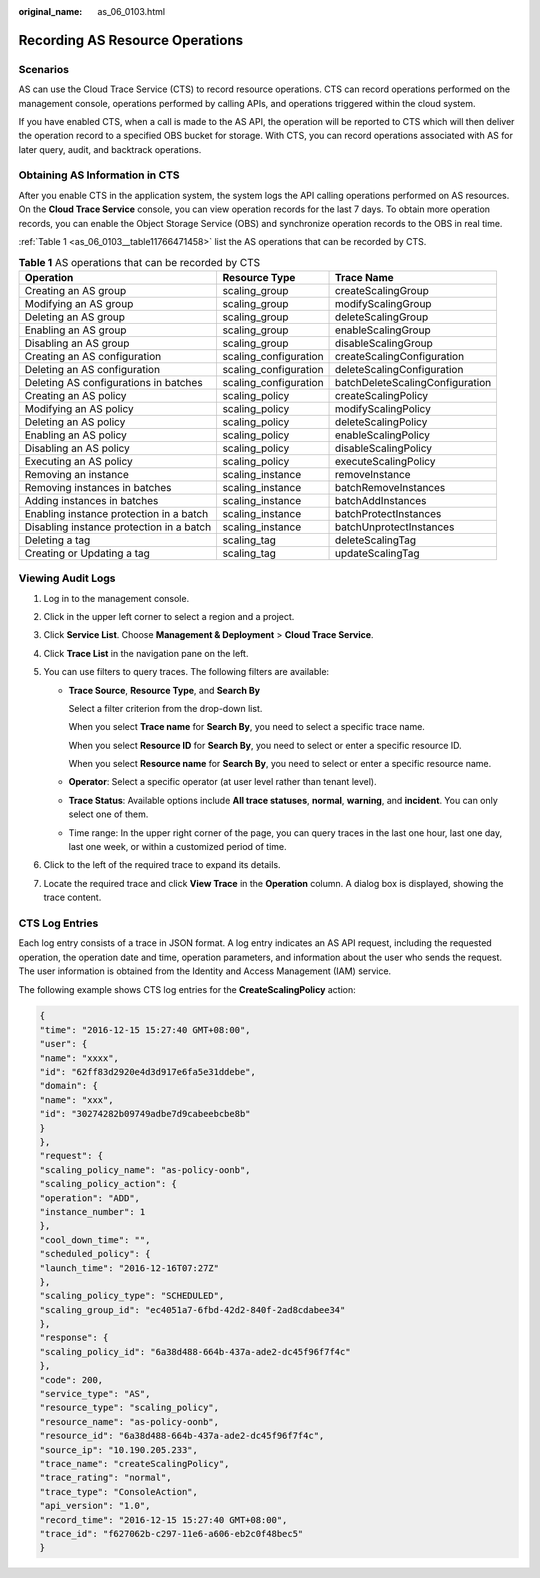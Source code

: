 :original_name: as_06_0103.html

.. _as_06_0103:

Recording AS Resource Operations
================================

Scenarios
---------

AS can use the Cloud Trace Service (CTS) to record resource operations. CTS can record operations performed on the management console, operations performed by calling APIs, and operations triggered within the cloud system.

If you have enabled CTS, when a call is made to the AS API, the operation will be reported to CTS which will then deliver the operation record to a specified OBS bucket for storage. With CTS, you can record operations associated with AS for later query, audit, and backtrack operations.

Obtaining AS Information in CTS
-------------------------------

After you enable CTS in the application system, the system logs the API calling operations performed on AS resources. On the **Cloud Trace Service** console, you can view operation records for the last 7 days. To obtain more operation records, you can enable the Object Storage Service (OBS) and synchronize operation records to the OBS in real time.

:ref:`Table 1 <as_06_0103__table11766471458>` list the AS operations that can be recorded by CTS.

.. _as_06_0103__table11766471458:

.. table:: **Table 1** AS operations that can be recorded by CTS

   +------------------------------------------+-----------------------+---------------------------------+
   | Operation                                | Resource Type         | Trace Name                      |
   +==========================================+=======================+=================================+
   | Creating an AS group                     | scaling_group         | createScalingGroup              |
   +------------------------------------------+-----------------------+---------------------------------+
   | Modifying an AS group                    | scaling_group         | modifyScalingGroup              |
   +------------------------------------------+-----------------------+---------------------------------+
   | Deleting an AS group                     | scaling_group         | deleteScalingGroup              |
   +------------------------------------------+-----------------------+---------------------------------+
   | Enabling an AS group                     | scaling_group         | enableScalingGroup              |
   +------------------------------------------+-----------------------+---------------------------------+
   | Disabling an AS group                    | scaling_group         | disableScalingGroup             |
   +------------------------------------------+-----------------------+---------------------------------+
   | Creating an AS configuration             | scaling_configuration | createScalingConfiguration      |
   +------------------------------------------+-----------------------+---------------------------------+
   | Deleting an AS configuration             | scaling_configuration | deleteScalingConfiguration      |
   +------------------------------------------+-----------------------+---------------------------------+
   | Deleting AS configurations in batches    | scaling_configuration | batchDeleteScalingConfiguration |
   +------------------------------------------+-----------------------+---------------------------------+
   | Creating an AS policy                    | scaling_policy        | createScalingPolicy             |
   +------------------------------------------+-----------------------+---------------------------------+
   | Modifying an AS policy                   | scaling_policy        | modifyScalingPolicy             |
   +------------------------------------------+-----------------------+---------------------------------+
   | Deleting an AS policy                    | scaling_policy        | deleteScalingPolicy             |
   +------------------------------------------+-----------------------+---------------------------------+
   | Enabling an AS policy                    | scaling_policy        | enableScalingPolicy             |
   +------------------------------------------+-----------------------+---------------------------------+
   | Disabling an AS policy                   | scaling_policy        | disableScalingPolicy            |
   +------------------------------------------+-----------------------+---------------------------------+
   | Executing an AS policy                   | scaling_policy        | executeScalingPolicy            |
   +------------------------------------------+-----------------------+---------------------------------+
   | Removing an instance                     | scaling_instance      | removeInstance                  |
   +------------------------------------------+-----------------------+---------------------------------+
   | Removing instances in batches            | scaling_instance      | batchRemoveInstances            |
   +------------------------------------------+-----------------------+---------------------------------+
   | Adding instances in batches              | scaling_instance      | batchAddInstances               |
   +------------------------------------------+-----------------------+---------------------------------+
   | Enabling instance protection in a batch  | scaling_instance      | batchProtectInstances           |
   +------------------------------------------+-----------------------+---------------------------------+
   | Disabling instance protection in a batch | scaling_instance      | batchUnprotectInstances         |
   +------------------------------------------+-----------------------+---------------------------------+
   | Deleting a tag                           | scaling_tag           | deleteScalingTag                |
   +------------------------------------------+-----------------------+---------------------------------+
   | Creating or Updating a tag               | scaling_tag           | updateScalingTag                |
   +------------------------------------------+-----------------------+---------------------------------+

Viewing Audit Logs
------------------

#. Log in to the management console.
#. Click |image1| in the upper left corner to select a region and a project.
#. Click **Service List**. Choose **Management & Deployment** > **Cloud Trace Service**.
#. Click **Trace List** in the navigation pane on the left.
#. You can use filters to query traces. The following filters are available:

   -  **Trace Source**, **Resource Type**, and **Search By**

      Select a filter criterion from the drop-down list.

      When you select **Trace name** for **Search By**, you need to select a specific trace name.

      When you select **Resource ID** for **Search By**, you need to select or enter a specific resource ID.

      When you select **Resource name** for **Search By**, you need to select or enter a specific resource name.

   -  **Operator**: Select a specific operator (at user level rather than tenant level).

   -  **Trace Status**: Available options include **All trace statuses**, **normal**, **warning**, and **incident**. You can only select one of them.

   -  Time range: In the upper right corner of the page, you can query traces in the last one hour, last one day, last one week, or within a customized period of time.

#. Click |image2| to the left of the required trace to expand its details.
#. Locate the required trace and click **View Trace** in the **Operation** column. A dialog box is displayed, showing the trace content.

CTS Log Entries
---------------

Each log entry consists of a trace in JSON format. A log entry indicates an AS API request, including the requested operation, the operation date and time, operation parameters, and information about the user who sends the request. The user information is obtained from the Identity and Access Management (IAM) service.

The following example shows CTS log entries for the **CreateScalingPolicy** action:

.. code-block::

   {
   "time": "2016-12-15 15:27:40 GMT+08:00",
   "user": {
   "name": "xxxx",
   "id": "62ff83d2920e4d3d917e6fa5e31ddebe",
   "domain": {
   "name": "xxx",
   "id": "30274282b09749adbe7d9cabeebcbe8b"
   }
   },
   "request": {
   "scaling_policy_name": "as-policy-oonb",
   "scaling_policy_action": {
   "operation": "ADD",
   "instance_number": 1
   },
   "cool_down_time": "",
   "scheduled_policy": {
   "launch_time": "2016-12-16T07:27Z"
   },
   "scaling_policy_type": "SCHEDULED",
   "scaling_group_id": "ec4051a7-6fbd-42d2-840f-2ad8cdabee34"
   },
   "response": {
   "scaling_policy_id": "6a38d488-664b-437a-ade2-dc45f96f7f4c"
   },
   "code": 200,
   "service_type": "AS",
   "resource_type": "scaling_policy",
   "resource_name": "as-policy-oonb",
   "resource_id": "6a38d488-664b-437a-ade2-dc45f96f7f4c",
   "source_ip": "10.190.205.233",
   "trace_name": "createScalingPolicy",
   "trace_rating": "normal",
   "trace_type": "ConsoleAction",
   "api_version": "1.0",
   "record_time": "2016-12-15 15:27:40 GMT+08:00",
   "trace_id": "f627062b-c297-11e6-a606-eb2c0f48bec5"
   }

.. |image1| image:: /_static/images/en-us_image_0142360107.png
.. |image2| image:: /_static/images/en-us_image_0108911462.jpg
